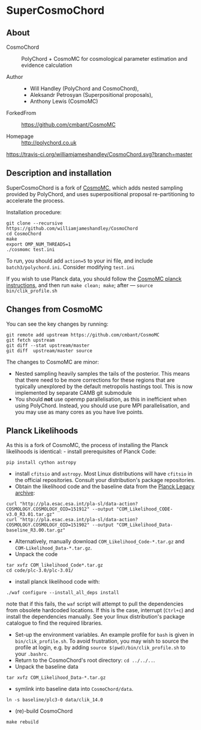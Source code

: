 * SuperCosmoChord

** About
   :PROPERTIES:
   :CUSTOM_ID: supercosmochord
   :END:
 - CosmoChord :: PolyChord + CosmoMC for cosmological parameter
   estimation and evidence calculation

 - Author ::
   - Will Handley (PolyChord and CosmoChord),
   - Aleksandr Petrosyan (Superpositional proposals),
   - Anthony Lewis (CosmoMC)

 - ForkedFrom :: [[https://github.com/cmbant/CosmoMC]]

 - Homepage :: [[http://polychord.co.uk]]

 [[https://travis-ci.org/williamjameshandley/CosmoChord][https://travis-ci.org/williamjameshandley/CosmoChord.svg?branch=master]]

 [[https://zenodo.org/badge/latestdoi/158467573][https://zenodo.org/badge/158467573.svg]]

** Description and installation
   :PROPERTIES:
   :CUSTOM_ID: description-and-installation
   :END:
SuperCosmoChord is a fork of
[[https://github.com/cmbant/CosmoMC][CosmoMC]], which adds nested
sampling provided by PolyChord, and uses superpositional proposal
re-partitioning to accelerate the process.

Installation procedure:

#+begin_src shell
  git clone --recursive https://github.com/williamjameshandley/CosmoChord
  cd CosmoChord
  make
  export OMP_NUM_THREADS=1
  ./cosmomc test.ini
#+end_src

To run, you should add =action=5= to your ini file, and include
=batch3/polychord.ini=. Consider modifying =test.ini=

If you wish to use Planck data, you should follow the
[[https://cosmologist.info/cosmomc/readme_planck.html][CosmoMC planck
instructions]], and then run =make clean; make=; after ---
=source bin/clik_profile.sh=

** Changes from CosmoMC
   :PROPERTIES:
   :CUSTOM_ID: changes-from-cosmomc
   :END:
You can see the key changes by running:

#+begin_src shell
  git remote add upstream https://github.com/cmbant/CosmoMC
  git fetch upstream
  git diff --stat upstream/master
  git diff  upstream/master source 
#+end_src

The changes to CosmoMC are minor:

- Nested sampling heavily samples the tails of the posterior. This means
  that there need to be more corrections for these regions that are
  typically unexplored by the default metropolis hastings tool. This is
  now implemented by separate CAMB git submodule
- You should *not* use openmp parallelisation, as this in inefficient
  when using PolyChord. Instead, you should use pure MPI
  parallelisation, and you may use as many cores as you have live
  points.

** Planck Likelihoods
   :PROPERTIES:
   :CUSTOM_ID: planck-likelihoods
   :END:
As this is a fork of CosmoMC, the process of installing the Planck
likelihoods is identical: - install prerequisites of Planck Code:

#+begin_src shell
  pip install cython astropy
#+end_src

- install =cfitsio= and =astropy=. Most Linux distributions will have
  =cfitsio= in the official repositories. Consult your distribution's
  package repositories.
- Obtain the likelihood code and the baseline data from the
  [[http://pla.esac.esa.int/pla/#home][Planck Legacy archive]]:

#+begin_src shell
  curl "http://pla.esac.esa.int/pla-sl/data-action?COSMOLOGY.COSMOLOGY_OID=151912" --output "COM_Likelihood_CODE-v3.0_R3.01.tar.gz"
  curl "http://pla.esac.esa.int/pla-sl/data-action?COSMOLOGY.COSMOLOGY_OID=151902" --output "COM_Likelihood_Data-baseline_R3.00.tar.gz"
#+end_src

- Alternatively, manually download =COM_Likelihood_Code-*.tar.gz= and
  =COM-Likelihood_Data-*.tar.gz=.
- Unpack the code

#+begin_src shell
  tar xvfz COM_likelihood_Code*.tar.gz 
  cd code/plc-3.0/plc-3.01/ 
#+end_src

- install planck likelihood code with:

#+begin_src shell
  ./waf configure --install_all_deps install
#+end_src

note that if this fails, the =waf= script will attempt to pull the
dependencies from obsolete hardcoded locations. If this is the case,
interrupt (=Ctrl+c=) and install the dependencies manually. See your
linux distribution's package catalogue to find the required libraries.

- Set-up the environment variables. An example profile for =bash= is
  given in =bin/clik_profile.sh=. To avoid frustration, you may wish to
  source the profile at login, e.g. by adding
  =source $(pwd)/bin/clik_profile.sh= to your =.bashrc=.
- Return to the CosmoChord's root directory: =cd ../../..=.
- Unpack the baseline data

#+begin_src shell
  tar xvfz COM_Likelihood_Data-*.tar.gz
#+end_src

- symlink into baseline data into =CosmoChord/data=.

#+begin_src shell
  ln -s baseline/plc3-0 data/clik_14.0
#+end_src

- (re)-build CosmoChord

#+begin_src shell
  make rebuild
#+end_src
